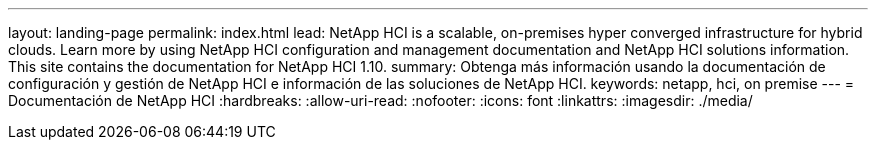 ---
layout: landing-page 
permalink: index.html 
lead: NetApp HCI is a scalable, on-premises hyper converged infrastructure for hybrid clouds. Learn more by using NetApp HCI configuration and management documentation and NetApp HCI solutions information. This site contains the documentation for NetApp HCI 1.10. 
summary: Obtenga más información usando la documentación de configuración y gestión de NetApp HCI e información de las soluciones de NetApp HCI. 
keywords: netapp, hci, on premise 
---
= Documentación de NetApp HCI
:hardbreaks:
:allow-uri-read: 
:nofooter: 
:icons: font
:linkattrs: 
:imagesdir: ./media/


